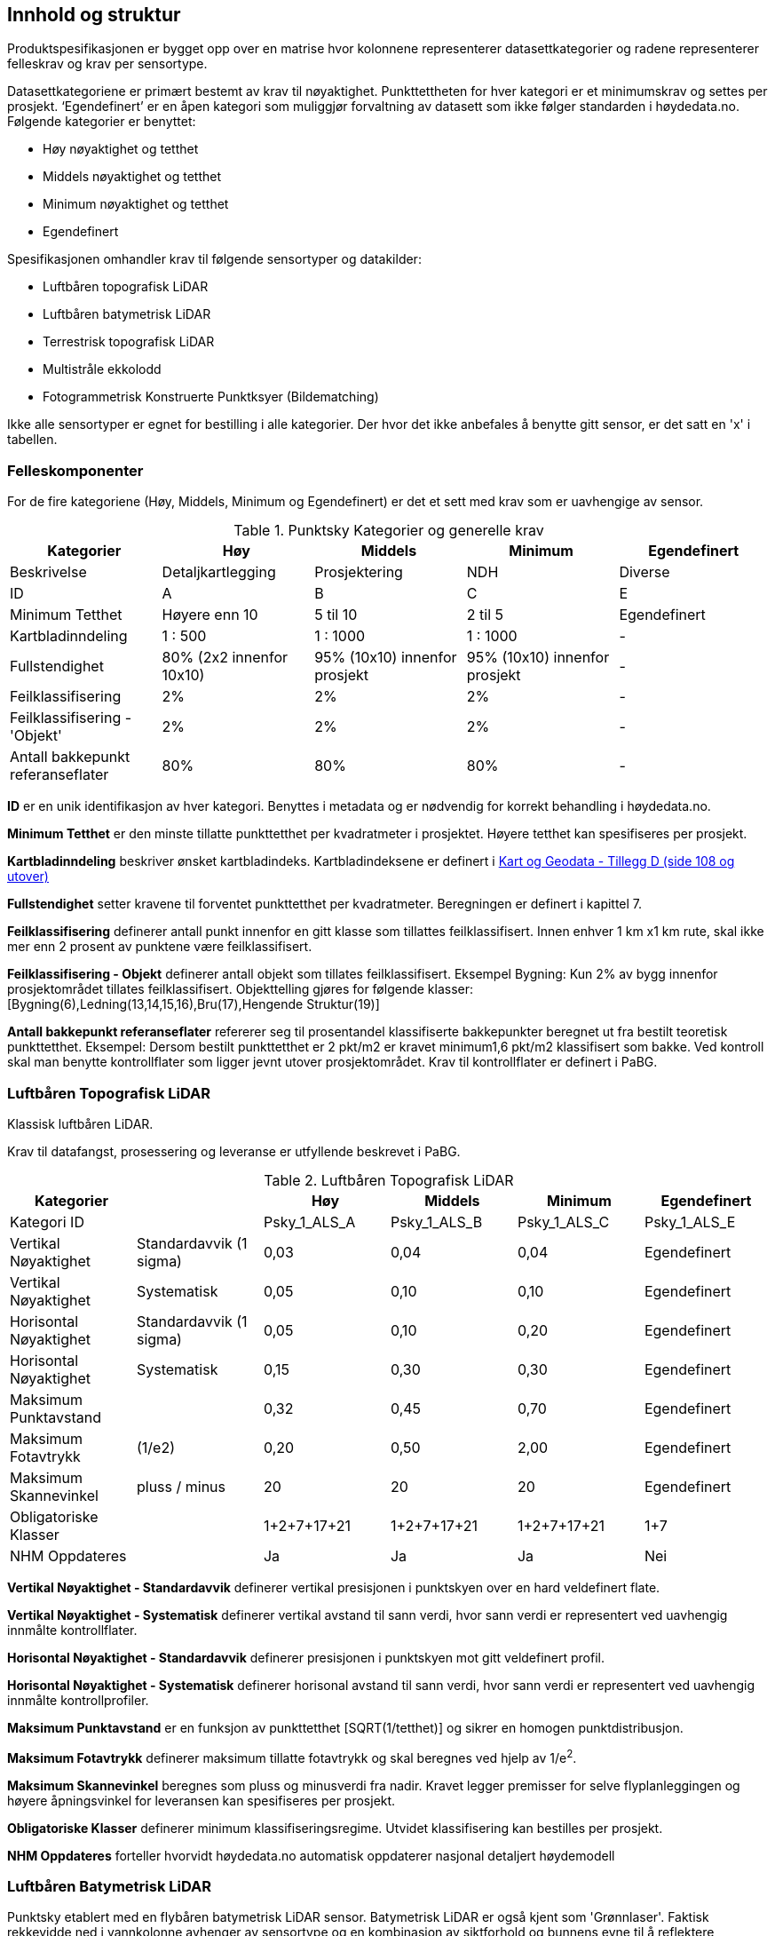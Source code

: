 == Innhold og struktur
Produktspesifikasjonen er bygget opp over en matrise hvor kolonnene representerer datasettkategorier og radene representerer felleskrav og krav per sensortype.

Datasettkategoriene er primært bestemt av krav til nøyaktighet. Punkttettheten for hver kategori er et minimumskrav og settes per prosjekt. ‘Egendefinert’ er en åpen kategori som muliggjør forvaltning av datasett som ikke følger standarden i høydedata.no. Følgende kategorier er benyttet:


 * [underline]#Høy# nøyaktighet og tetthet
 * [underline]#Middels# nøyaktighet og tetthet
 * [underline]#Minimum# nøyaktighet og tetthet
 * [underline]#Egendefinert#
 
Spesifikasjonen omhandler krav til følgende sensortyper og datakilder: 

 * Luftbåren topografisk LiDAR
 * Luftbåren batymetrisk LiDAR
 * Terrestrisk topografisk LiDAR
 * Multistråle ekkolodd
 * Fotogrammetrisk Konstruerte Punktksyer (Bildematching)

Ikke alle sensortyper er egnet for bestilling i alle kategorier. Der hvor det ikke anbefales å benytte gitt sensor, er det satt en 'x' i tabellen. 

<<<
=== Felleskomponenter

For de fire kategoriene (Høy, Middels, Minimum og Egendefinert) er det et sett med krav som er uavhengige av sensor. 


//Originaldatasett i XLSX på Teams
//Alle endringer må gjøres i XLSX
//Kolonne "L" kopieres under...
.Punktsky Kategorier og generelle krav
[width="100%",options="header"]
|====================
|Kategorier |Høy|Middels|Minimum|Egendefinert
|Beskrivelse |Detaljkartlegging|Prosjektering|NDH|Diverse
|ID|A|B|C|E
|Minimum Tetthet|Høyere enn 10|5 til 10|2 til 5|Egendefinert
|Kartbladinndeling|1 : 500|1 : 1000|1 : 1000|-
|Fullstendighet |80% (2x2 innenfor 10x10)|95% (10x10) innenfor prosjekt|95% (10x10) innenfor prosjekt|-
|Feilklassifisering|2%|2%|2%|-
|Feilklassifisering - 'Objekt' |2%|2%|2%|-
|Antall bakkepunkt referanseflater|80%|80%|80%|-
|====================
<<<
****
*ID* er en unik identifikasjon av hver kategori. Benyttes i metadata og er nødvendig for korrekt behandling i høydedata.no.

*Minimum Tetthet* er den minste tillatte punkttetthet per kvadratmeter i prosjektet. Høyere tetthet kan spesifiseres per prosjekt. 

*Kartbladinndeling* beskriver ønsket kartbladindeks. Kartbladindeksene er definert i  https://kartverket.no/globalassets/geodataarbeid/standardisering/standarder/standarder-geografisk-informasjon/kart-og-geodata-2.0-standarder-geografisk-informasjon.pdf[Kart og Geodata - Tillegg D (side 108 og utover)]

*Fullstendighet* setter kravene til forventet punkttetthet per kvadratmeter. Beregningen er definert i kapittel 7.

*Feilklassifisering* definerer antall punkt innenfor en gitt klasse som tillattes feilklassifisert. Innen enhver 1 km x1 km rute, skal ikke mer enn 2 prosent av punktene være feilklassifisert. 

*Feilklassifisering - Objekt* definerer antall objekt som tillates feilklassifisert. Eksempel Bygning: Kun 2% av bygg innenfor prosjektområdet tillates feilklassifisert. Objekttelling gjøres for følgende klasser: [Bygning(6),Ledning(13,14,15,16),Bru(17),Hengende Struktur(19)]

*Antall bakkepunkt referanseflater* refererer seg til prosentandel klassifiserte bakkepunkter beregnet ut fra bestilt teoretisk punkttetthet. Eksempel: Dersom bestilt punkttetthet er 2 pkt/m2 er kravet minimum1,6 pkt/m2 klassifisert som bakke. Ved kontroll skal man benytte kontrollflater som ligger jevnt utover prosjektområdet. Krav til kontrollflater er definert i PaBG. 
****

<<<
=== Luftbåren Topografisk LiDAR

Klassisk luftbåren LiDAR.

Krav til datafangst, prosessering og leveranse er utfyllende beskrevet i PaBG. 

.Luftbåren Topografisk LiDAR
[width="100%",options="header"]
|====================
|Kategorier ||Høy|Middels|Minimum|Egendefinert
|Kategori ID||Psky_1_ALS_A|Psky_1_ALS_B|Psky_1_ALS_C|Psky_1_ALS_E
|Vertikal Nøyaktighet|Standardavvik (1 sigma)|0,03|0,04|0,04|Egendefinert
|Vertikal Nøyaktighet|Systematisk|0,05|0,10|0,10|Egendefinert
|Horisontal Nøyaktighet|Standardavvik (1 sigma)|0,05|0,10|0,20|Egendefinert
|Horisontal Nøyaktighet|Systematisk|0,15|0,30|0,30|Egendefinert
|Maksimum Punktavstand| |0,32|0,45|0,70|Egendefinert
|Maksimum Fotavtrykk|(1/e2)|0,20|0,50|2,00|Egendefinert
|Maksimum Skannevinkel|pluss / minus|20|20|20|Egendefinert
|Obligatoriske Klasser||1+2+7+17+21|1+2+7+17+21|1+2+7+17+21|1+7
|NHM Oppdateres||Ja|Ja|Ja|Nei
|====================

****
*Vertikal Nøyaktighet - Standardavvik* definerer vertikal presisjonen i punktskyen over en hard veldefinert flate. 

*Vertikal Nøyaktighet - Systematisk* definerer vertikal avstand til sann verdi, hvor sann verdi er representert ved uavhengig innmålte kontrollflater.

*Horisontal Nøyaktighet - Standardavvik* definerer presisjonen i punktskyen mot gitt veldefinert profil.

*Horisontal Nøyaktighet - Systematisk* definerer horisonal avstand til sann verdi, hvor sann verdi er representert ved uavhengig innmålte kontrollprofiler.

*Maksimum Punktavstand* er en funksjon av punkttetthet [SQRT(1/tetthet)] og sikrer en homogen punktdistribusjon. 

*Maksimum Fotavtrykk* definerer maksimum tillatte fotavtrykk og skal beregnes ved hjelp av 1/e^2^.    

*Maksimum Skannevinkel* beregnes som pluss og minusverdi fra nadir. Kravet legger premisser for selve flyplanleggingen og høyere åpningsvinkel for leveransen kan spesifiseres per prosjekt. 

*Obligatoriske Klasser* definerer minimum klassifiseringsregime. Utvidet klassifisering kan bestilles per prosjekt. 

*NHM Oppdateres* forteller hvorvidt høydedata.no automatisk oppdaterer nasjonal detaljert høydemodell
****

<<<
=== Luftbåren Batymetrisk LiDAR

Punktsky etablert med en flybåren batymetrisk LiDAR sensor. Batymetrisk LiDAR er også kjent som 'Grønnlaser'. Faktisk rekkevidde ned i vannkolonne avhenger av sensortype og en kombinasjon av siktforhold og bunnens evne til å reflektere laserenergien. Ikke alle områder er derfor egnet for kartlegging med ALB system. 

For krav til datafangst, prosessering og leveranse henvises det til PaBG Kap7 "Kartlegging med flybåren laserskanning"

Klasseinndelingen tar utgangspunkt i  https://www.asprs.org/wp-content/uploads/2010/12/LAS_Domain_Profile_Description_Topo-Bathy_Lidar.pdf[ASPRS LAS Domain Profile Description: Topo-Bathy Lidar (July 17, 2013)]

.Luftbåren Batymetrisk LiDAR
[width="100%",options="header"]
|====================
|Kategorier ||Høy|Middels|Minimum|Egendefinert
|Kategori ID||Psky_1_ALB_A|Psky_1_ALB_B|Psky_1_ALB_C|Psky_1_ALB_E
|Vertikal Nøyaktighet (Presisjon)|Standardavvik (1 sigma)|x|0.15 + 0.005*dybde|x|Egendefinert
|Vertikal Nøyaktighet (Absolutt)|Systematisk|x|0.10|x|Egendefinert
|Horisontal Nøyaktighet|Standardavvik (1 sigma)|x|1.70 + 0,05*dybde|x|Egendefinert
|Horisontal Nøyaktighet|Systematisk|x|0.30|x|Egendefinert
|Maksimum Skannevinkel|pluss / minus|x|20|x|Egendefinert
|Obligatoriske Klasser||x|40+41+42+45|x|40+41+42+45
|NHM Oppdateres||x|Nei|x|Nei
|====================

****
Vertikal og Horisontal *Nøyaktighet* for ALB er en funksjon av dybde. Krav til absolutt nøyaktighet er arvet fra topografisk ALS og vil gjelde for topografikomponenten. 

Krav til *Skannevinkel* er veiledende og vil ikke gjelde for alle type ALB sensorer. 

For kombinert batymetrisk og topografisk datafangst må de *Obligatoriske klassene* utvides til å inneholde klassene detaljert for topografisk LiDAR. Merk at for Luftbåren Batymetrisk LiDAR skal vannflate [underline]#alltid# klassifiseres til klasse 42.

Krav til *Tetthet* gjelder for 2m under vannstand ved måletidspunkt og faktisk tetthet vil reduseres ved økene måledyp. Et systems evne til å levere på gitt tetthet forutsetter gitte turbiditetsverdier og bunnrefleksjon. 

****

<<<
=== Terrestrisk Topografisk LiDAR

Punktsky sanket fra bakkenivå med mobil platform eller statisk oppstilling.

Krav til datafangst må spesifiseres per prosjekt. 

.Terrestrisk Topografisk LiDAR
[width="100%",options="header"]
|====================
|Kategorier ||Høy|Middels|Minimum|Egendefinert
|Kategori ID||Psky_1_TLS_A|Psky_1_TLS_B|Psky_1_TLS_C|Psky_1_TLS_E
|Vertikal Nøyaktighet|Standardavvik (1 sigma)|0,03|x|x|Egendefinert
|Vertikal Nøyaktighet|Systematisk|0,05|x|x|Egendefinert
|Horisontal Nøyaktighet|Standardavvik (1 sigma)|0,05|x|x|Egendefinert
|Horisontal Nøyaktighet|Systematisk|0,15|x|x|Egendefinert
|Obligatoriske Klasser||1+2+7+17+21|x|x|1+7
|NHM Oppdateres||Nei|x|x|Nei
|====================

****
Nøyaktighetverdier gjelder for punkt nærmere enn 20m fra sensor (skråavstand). For punkt som faller lengere ute enn 20m garanteres ikke vertikal og horisontal nøyaktighet.
****

<<<
=== Multistråle Ekkolodd

Punktsky etablert med høyfrekvent gruntvannsekkolodd. 

For krav til datafangst benyttes  https://www.kartverket.no/globalassets/til-sjos/standard-og-godkjenningsordning/teknisk-kravspesifikasjon-for-sjomaling.pdf[Kartverket Sjø Teknisk kravspesifikasjon for sjømåling ver 3.00]. Hvert enkelt prosjekt må spesifisere hvilke deler i standarddokumentet som er gjeldende for kartleggingsoppgaven.

.Multistråle Ekkolodd
[width="100%",options="header"]
|====================
|Kategorier ||Høy|Middels|Minimum|Egendefinert
|Kategori ID||Psky_1_MBES_A|Psky_1_MBES_B|Psky_1_MBES_C|Psky_1_MBES_E
|Vertikal Nøyaktighet (Presisjon)|Standardavvik (1 sigma)|x|0.05 + 0.001*dybde|x|Egendefinert
|Vertikal Nøyaktighet (Absolutt)|Systematisk|x|0.10 + 0.002*dybde|x|Egendefinert
|Horisontal Nøyaktighet|Standardavvik (1 sigma)|x|-|x|Egendefinert
|Horisontal Nøyaktighet|Systematisk|x|0.20 + 0.016*dybde|x|Egendefinert
|Obligatoriske Klasser||x|40|x|40
|NHM Oppdateres||x|Nei|x|Nei
|====================

****
Nøyaktighetskrav til MBES er en funksjon av dybde og verdiene gjelder for oppdrag som faller under kategori "Kaimåling og spesialmåling" (Kap 6.4) i https://www.kartverket.no/globalassets/til-sjos/standard-og-godkjenningsordning/teknisk-kravspesifikasjon-for-sjomaling.pdf[Kartverket Sjø Teknisk kravspesifikasjon for sjømåling ver 3.00]. Navigasjonskritiske dybdeområder defineres ned til 40m.  

Det er ikke satt noe eksplisitt krav til *Skannevinkel*, og det blir opp til hvert prosjekt å vurdere hvor høy åpningsvinkel som er egnet for hvert enkelt måleoppdrag.

****

<<<
=== Bildematching

Punktsky generert fra bildemateriale. Minimumskategorien beskriver punktsky generert fra en klassisk omløpsoppgave. Middels tetthet definerer punktskyer generert fra en standard Geovekst-bestilling.

.Bildematching
[width="100%",options="header"]
|====================
|Kategorier ||Høy|Middels|Minimum|Egendefinert
|Kategori ID||Psky_1_DIM_A|Psky_1_DIM_B|Psky_1_DIM_C|Psky_1_DIM_E
|Grunnlagsfoto / AT||x |GSD4-10 |GSD25|Egendefinert
|Oppløsning DSM||x |0,2|0,5|Egendefinert
|Avledet Punkttetthet||x |25|4|Egendefinert
|Overlapp||x  |L80% S(20% til 80%)|L80%+S20%|Egendefinert
|Vertikal Nøyaktighet|Standardavvik (1 sigma)|x |-|-|Egendefinert
|Vertikal Nøyaktighet|Systematisk|x |0,12-0,18 |0,30-0,75|Egendefinert
|Horisontal Nøyaktighet|Standardavvik (1 sigma)|x |-|-|Egendefinert
|Horisontal Nøyaktighet|Systematisk|x |0,08-0,12 |0,20-0,25|Egendefinert
|Obligatoriske Klasser||x |1+7+9|1+7+9|1+7
|NHM Oppdateres||x|Nei|Nei|Nei
|====================

****
For *Overlapp* benyttes notasjon L = Lengdeoverlapp i prosent og S = Sideoverlapp i prosent. Sideoverlapp i 'Middels Tetthet' må avklares per prosjekt.

NHM datasettene oppdateres kun med bildematchede prosjekter i høyfjellsområder og noen egnede kystområder. I disse områdene er det lite eller ingen vegetasjon og en heldekkende terrengmodell kan avledes direkte fra den bildematchede punktskyen. Som standard oppdateres ikke NHM med datasett generert fra bildematchede punktskyer.  
****